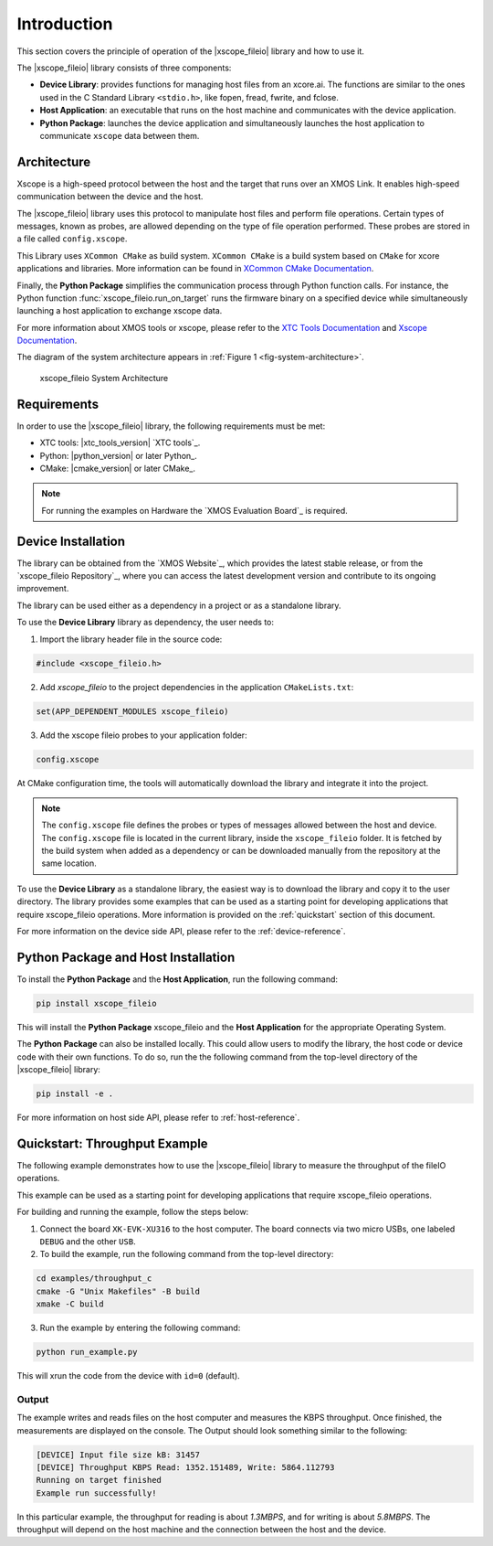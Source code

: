 Introduction
============

This section covers the principle of operation of the |xscope_fileio| library and how to use it.

The |xscope_fileio| library consists of three components:

* **Device Library**: provides functions for managing host files from an xcore.ai. The functions are similar to the ones used in the C Standard Library ``<stdio.h>``, like fopen, fread, fwrite, and fclose.

* **Host Application**: an executable that runs on the host machine and communicates with the device application.

* **Python Package**: launches the device application and simultaneously launches the host application to communicate ``xscope`` data  between them.

Architecture
------------

Xscope is a high-speed protocol between the host and the target that runs over an XMOS Link. It enables high-speed communication between the device and the host.  

The |xscope_fileio| library uses this protocol to manipulate host files and perform file operations. Certain types of messages, known as probes, are allowed depending on the type of file operation performed. These probes are stored in a file called ``config.xscope``.

This Library uses ``XCommon CMake`` as build system. ``XCommon CMake`` is a build system based on ``CMake`` for xcore applications and libraries. More information can be found in `XCommon CMake Documentation <https://www.xmos.com/documentation/XM-015090-PC/html/>`_.

Finally, the **Python Package** simplifies the communication process through Python function calls. For instance, the Python function :func:`xscope_fileio.run_on_target` runs the firmware binary on a specified device while simultaneously launching a host application to exchange xscope data.  

For more information about XMOS tools or xscope, please refer to the `XTC Tools Documentation <https://www.xmos.com/documentation/XM-014363-PC/html/>`_ and `Xscope Documentation <https://www.xmos.com/documentation/XM-014363-PC/html/tools-guide/tools-ref/xscope/index.html>`_.

The diagram of the system architecture appears in :ref:`Figure 1 <fig-system-architecture>`.

.. _fig-system-architecture:
.. figure:: ./imgs/arch.png
  :alt: System Architecture

  xscope_fileio System Architecture

.. raw:: latex

    \newpage

Requirements
------------

In order to use the |xscope_fileio| library, the following requirements must be met:

- XTC tools: |xtc_tools_version| `XTC tools`_.
- Python: |python_version| or later Python_.
- CMake: |cmake_version| or later CMake_.

.. note::

  For running the examples on Hardware the `XMOS Evaluation Board`_ is required. 

Device Installation
-------------------

The library can be obtained from the `XMOS Website`_, which provides the latest stable release, or from the `xscope_fileio Repository`_, where you can access the latest development version and contribute to its ongoing improvement.

The library can be used either as a dependency in a project or as a standalone library.

To use the **Device Library** library as dependency, the user needs to:

1. Import the library header file in the source code:

.. code-block:: c

  #include <xscope_fileio.h>

2. Add `xscope_fileio` to the project dependencies in the application ``CMakeLists.txt``:

.. code-block:: console

  set(APP_DEPENDENT_MODULES xscope_fileio)

3. Add the xscope fileio probes to your application folder: 

.. code-block:: console

  config.xscope

At CMake configuration time, the tools will automatically download the library and integrate it into the project.

.. note:: 
  
  The ``config.xscope`` file defines the probes or types of messages allowed between the host and device. The ``config.xscope`` file is located in the current library, inside the ``xscope_fileio`` folder. It is fetched by the build system when added as a dependency or can be downloaded manually from the repository at the same location. 


To use the **Device Library** as a standalone library, the easiest way is to download the library and copy it to the user directory. The library provides some examples that can be used as a starting point for developing applications that require xscope_fileio operations. More information is provided on the :ref:`quickstart` section of this document.

For more information on the device side API, please refer to the :ref:`device-reference`.

Python Package and Host Installation
------------------------------------

To install the **Python Package** and the **Host Application**, run the following command:

.. code-block:: console

  pip install xscope_fileio

This will install the **Python Package** xscope_fileio and the  **Host Application** for the appropriate Operating System.

The **Python Package** can also be installed locally. This could allow users to modify the library, the host code or device code with their own functions. To do so, run the the following command from the top-level directory of the |xscope_fileio| library:

.. code-block:: console

  pip install -e .

For more information on host side API, please refer to :ref:`host-reference`.

.. _quickstart:

Quickstart: Throughput Example 
------------------------------

The following example demonstrates how to use the |xscope_fileio| library to measure the throughput of the fileIO operations. 

This example can be used as a starting point for developing applications that require xscope_fileio operations.

For building and running the example, follow the steps below:

1. Connect the board ``XK-EVK-XU316`` to the host computer. The board connects via two micro USBs, one labeled ``DEBUG`` and the other ``USB``.

2. To build the example, run the following command from the top-level directory:

.. code-block:: console

  cd examples/throughput_c
  cmake -G "Unix Makefiles" -B build
  xmake -C build

3. Run the example by entering the following command:

.. code-block:: console

  python run_example.py

This will xrun the code from the device with ``id=0`` (default). 

Output
^^^^^^

The example writes and reads files on the host computer and measures the KBPS throughput. 
Once finished, the measurements are displayed on the console.
The Output should look something similar to the following:

.. code-block:: console

  [DEVICE] Input file size kB: 31457
  [DEVICE] Throughput KBPS Read: 1352.151489, Write: 5864.112793
  Running on target finished
  Example run successfully!

In this particular example, the throughput for reading is about *1.3MBPS*, and for writing is about *5.8MBPS*.
The throughput will depend on the host machine and the connection between the host and the device.
